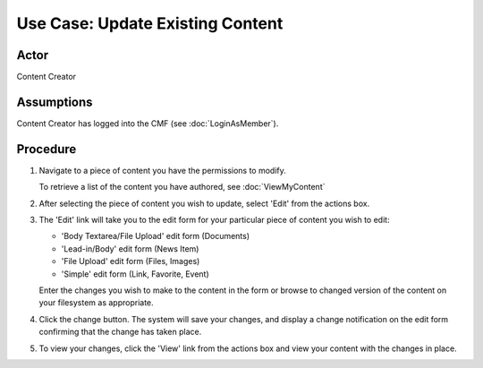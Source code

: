 Use Case:  Update Existing Content
==================================

Actor
-----

Content Creator

Assumptions
-----------

Content Creator has logged into the CMF (see :doc:`LoginAsMember`).

Procedure
---------

1. Navigate to a piece of content you have the permissions to modify.

   To retrieve a list of the content you have authored, see
   :doc:`ViewMyContent`

2. After selecting the piece of content you wish to update, select 'Edit'
   from the actions box.

3. The 'Edit' link will take you to the edit form for your
   particular piece of content you wish to edit:

   * 'Body Textarea/File Upload' edit form (Documents)

   * 'Lead-in/Body' edit form (News Item)

   * 'File Upload' edit form (Files, Images)

   * 'Simple' edit form (Link, Favorite, Event)

   Enter the changes you wish to make to the content in the form or browse to
   changed version of the content on your filesystem as appropriate.

4. Click the change button. The system will save your changes, and display a
   change notification on the edit form confirming that the change has taken
   place.

5. To view your changes, click the 'View' link from the actions box and view
   your content with the changes in place.
